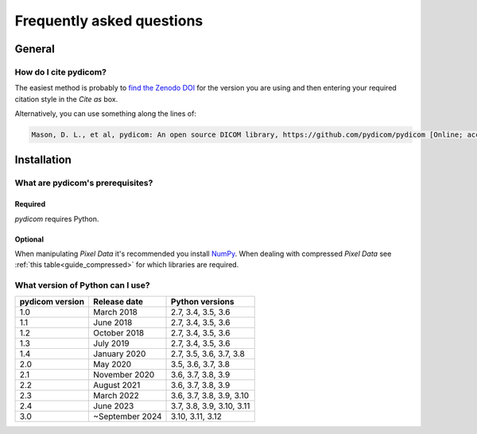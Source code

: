 .. _faq:

==========================
Frequently asked questions
==========================

.. _faq_general:

General
=======

How do I cite pydicom?
----------------------

The easiest method is probably to `find the Zenodo DOI
<https://zenodo.org/search?page=1&size=20&q=conceptrecid:1291985&all_versions&sort=-version>`_
for the version you are using and then entering your required citation style
in the *Cite as* box.

Alternatively, you can use something along the lines of:

.. code-block:: text

  Mason, D. L., et al, pydicom: An open source DICOM library, https://github.com/pydicom/pydicom [Online; accessed YYYY-MM-DD].


.. _faq_install:

Installation
============

What are pydicom's prerequisites?
---------------------------------

Required
~~~~~~~~
*pydicom* requires Python.

Optional
~~~~~~~~
When manipulating *Pixel Data* it's recommended you install
`NumPy <https://numpy.org/>`_. When dealing with compressed *Pixel Data* see
:ref:`this table<guide_compressed>` for which libraries are required.

.. _faq_install_version:

What version of Python can I use?
---------------------------------

+-----------------+------------------+---------------------------+
| pydicom version |  Release date    | Python versions           |
+=================+==================+===========================+
| 1.0             | March 2018       | 2.7, 3.4, 3.5, 3.6        |
+-----------------+------------------+---------------------------+
| 1.1             | June 2018        | 2.7, 3.4, 3.5, 3.6        |
+-----------------+------------------+---------------------------+
| 1.2             | October 2018     | 2.7, 3.4, 3.5, 3.6        |
+-----------------+------------------+---------------------------+
| 1.3             | July 2019        | 2.7, 3.4, 3.5, 3.6        |
+-----------------+------------------+---------------------------+
| 1.4             | January 2020     | 2.7, 3.5, 3.6, 3.7, 3.8   |
+-----------------+------------------+---------------------------+
| 2.0             | May 2020         | 3.5, 3.6, 3.7, 3.8        |
+-----------------+------------------+---------------------------+
| 2.1             | November 2020    | 3.6, 3.7, 3.8, 3.9        |
+-----------------+------------------+---------------------------+
| 2.2             | August 2021      | 3.6, 3.7, 3.8, 3.9        |
+-----------------+------------------+---------------------------+
| 2.3             | March 2022       | 3.6, 3.7, 3.8, 3.9, 3.10  |
+-----------------+------------------+---------------------------+
| 2.4             | June 2023        | 3.7, 3.8, 3.9, 3.10, 3.11 |
+-----------------+------------------+---------------------------+
| 3.0             | ~September 2024  | 3.10, 3.11, 3.12          |
+-----------------+------------------+---------------------------+
